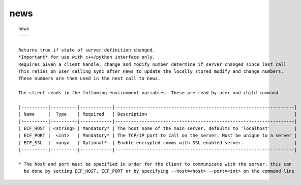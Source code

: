 
.. _news_cli:

news
////

::

   
   news
   ----
   
   Returns true if state of server definition changed.
   *Important* for use with c++/python interface only.
   Requires Given a client handle, change and modify number determine if server changed since last call
   This relies on user calling sync after news to update the locally stored modify and change numbers.
   These numbers are then used in the next call to news.
   
   The client reads in the following environment variables. These are read by user and child command
   
   |----------|----------|------------|-------------------------------------------------------------------|
   | Name     |  Type    | Required   | Description                                                       |
   |----------|----------|------------|-------------------------------------------------------------------|
   | ECF_HOST | <string> | Mandatory* | The host name of the main server. defaults to 'localhost'         |
   | ECF_PORT |  <int>   | Mandatory* | The TCP/IP port to call on the server. Must be unique to a server |
   | ECF_SSL  |  <any>   | Optional*  | Enable encrypted comms with SSL enabled server.                   |
   |----------|----------|------------|-------------------------------------------------------------------|
   
   * The host and port must be specified in order for the client to communicate with the server, this can 
     be done by setting ECF_HOST, ECF_PORT or by specifying --host=<host> --port=<int> on the command line
   
